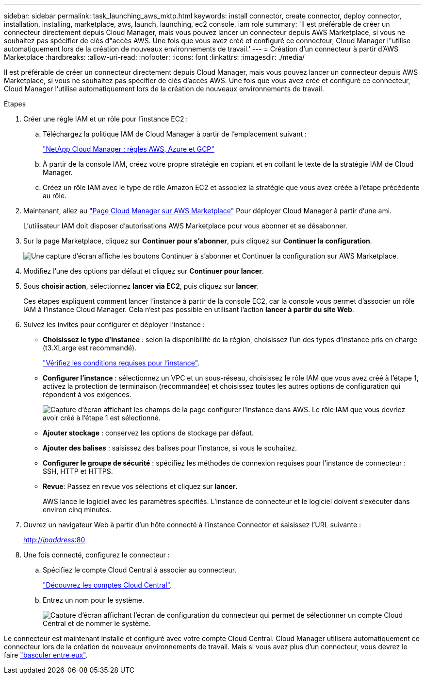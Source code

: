 ---
sidebar: sidebar 
permalink: task_launching_aws_mktp.html 
keywords: install connector, create connector, deploy connector, installation, installing, marketplace, aws, launch, launching, ec2 console, iam role 
summary: 'Il est préférable de créer un connecteur directement depuis Cloud Manager, mais vous pouvez lancer un connecteur depuis AWS Marketplace, si vous ne souhaitez pas spécifier de clés d"accès AWS. Une fois que vous avez créé et configuré ce connecteur, Cloud Manager l"utilise automatiquement lors de la création de nouveaux environnements de travail.' 
---
= Création d'un connecteur à partir d'AWS Marketplace
:hardbreaks:
:allow-uri-read: 
:nofooter: 
:icons: font
:linkattrs: 
:imagesdir: ./media/


[role="lead"]
Il est préférable de créer un connecteur directement depuis Cloud Manager, mais vous pouvez lancer un connecteur depuis AWS Marketplace, si vous ne souhaitez pas spécifier de clés d'accès AWS. Une fois que vous avez créé et configuré ce connecteur, Cloud Manager l'utilise automatiquement lors de la création de nouveaux environnements de travail.

.Étapes
. Créer une règle IAM et un rôle pour l'instance EC2 :
+
.. Téléchargez la politique IAM de Cloud Manager à partir de l'emplacement suivant :
+
https://mysupport.netapp.com/site/info/cloud-manager-policies["NetApp Cloud Manager : règles AWS, Azure et GCP"^]

.. À partir de la console IAM, créez votre propre stratégie en copiant et en collant le texte de la stratégie IAM de Cloud Manager.
.. Créez un rôle IAM avec le type de rôle Amazon EC2 et associez la stratégie que vous avez créée à l'étape précédente au rôle.


. Maintenant, allez au https://aws.amazon.com/marketplace/pp/B018REK8QG["Page Cloud Manager sur AWS Marketplace"^] Pour déployer Cloud Manager à partir d'une ami.
+
L'utilisateur IAM doit disposer d'autorisations AWS Marketplace pour vous abonner et se désabonner.

. Sur la page Marketplace, cliquez sur *Continuer pour s'abonner*, puis cliquez sur *Continuer la configuration*.
+
image:screenshot_subscribe_cm.gif["Une capture d'écran affiche les boutons Continuer à s'abonner et Continuer la configuration sur AWS Marketplace."]

. Modifiez l'une des options par défaut et cliquez sur *Continuer pour lancer*.
. Sous *choisir action*, sélectionnez *lancer via EC2*, puis cliquez sur *lancer*.
+
Ces étapes expliquent comment lancer l'instance à partir de la console EC2, car la console vous permet d'associer un rôle IAM à l'instance Cloud Manager. Cela n'est pas possible en utilisant l'action *lancer à partir du site Web*.

. Suivez les invites pour configurer et déployer l'instance :
+
** *Choisissez le type d'instance* : selon la disponibilité de la région, choisissez l'un des types d'instance pris en charge (t3.XLarge est recommandé).
+
link:reference_cloud_mgr_reqs.html["Vérifiez les conditions requises pour l'instance"].

** *Configurer l'instance* : sélectionnez un VPC et un sous-réseau, choisissez le rôle IAM que vous avez créé à l'étape 1, activez la protection de terminaison (recommandée) et choisissez toutes les autres options de configuration qui répondent à vos exigences.
+
image:screenshot_aws_iam_role.gif["Capture d'écran affichant les champs de la page configurer l'instance dans AWS. Le rôle IAM que vous devriez avoir créé à l'étape 1 est sélectionné."]

** *Ajouter stockage* : conservez les options de stockage par défaut.
** *Ajouter des balises* : saisissez des balises pour l'instance, si vous le souhaitez.
** *Configurer le groupe de sécurité* : spécifiez les méthodes de connexion requises pour l'instance de connecteur : SSH, HTTP et HTTPS.
** *Revue*: Passez en revue vos sélections et cliquez sur *lancer*.
+
AWS lance le logiciel avec les paramètres spécifiés. L'instance de connecteur et le logiciel doivent s'exécuter dans environ cinq minutes.



. Ouvrez un navigateur Web à partir d'un hôte connecté à l'instance Connector et saisissez l'URL suivante :
+
http://_ipaddress_:80[]

. Une fois connecté, configurez le connecteur :
+
.. Spécifiez le compte Cloud Central à associer au connecteur.
+
link:concept_cloud_central_accounts.html["Découvrez les comptes Cloud Central"].

.. Entrez un nom pour le système.
+
image:screenshot_set_up_cloud_manager.gif["Capture d'écran affichant l'écran de configuration du connecteur qui permet de sélectionner un compte Cloud Central et de nommer le système."]





Le connecteur est maintenant installé et configuré avec votre compte Cloud Central. Cloud Manager utilisera automatiquement ce connecteur lors de la création de nouveaux environnements de travail. Mais si vous avez plus d'un connecteur, vous devrez le faire link:task_managing_connectors.html["basculer entre eux"].
